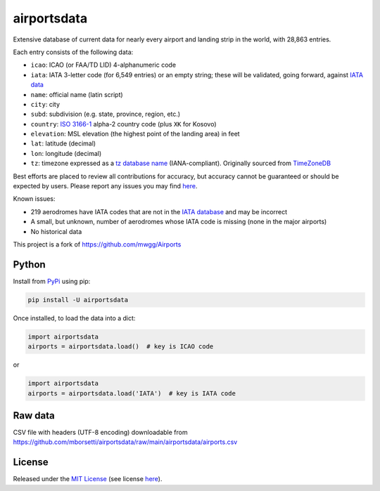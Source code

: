 ============
airportsdata
============

.. |ICAO| replace:: 28,863

.. |IATA| replace:: 6,549

.. |version| image:: https://img.shields.io/pypi/v/airportsdata.svg
    :target: https://pypi.org/project/airportsdata/
    :alt: pypi version

.. |support| image:: https://img.shields.io/pypi/pyversions/airportsdata.svg
    :target: https://pypi.org/project/airportsdata/
    :alt: supported Python version

.. |license| image:: https://img.shields.io/pypi/l/airportsdata.svg
    :target: https://pypi.org/project/airportsdata/
    :alt: license

.. |issues| image:: https://img.shields.io/github/issues-raw/mborsetti/airportsdata
    :target: https://github.com/mborsetti/airportsdata/issues
    :alt: issues

.. |travis| image:: https://img.shields.io/travis/com/mborsetti/airportsdata?label=Travis%20CI
    :target: https://travis-ci.com/mborsetti/airportsdata
    :alt: Travis CI build status

Extensive database of current data for nearly every airport and landing strip in the world, with |ICAO| entries.

Each entry consists of the following data:

* ``icao``: ICAO (or FAA/TD LID) 4-alphanumeric code
* ``iata``: IATA 3-letter code (for |IATA| entries) or an empty string; these will be validated, going forward, against `IATA
  data <https://www.iata.org/en/publications/directories/code-search/>`__
* ``name``: official name (latin script)
* ``city``: city
* ``subd``: subdivision (e.g. state, province, region, etc.)
* ``country``: `ISO 3166-1 <https://en.wikipedia.org/wiki/ISO_3166-1#Current_codes>`__ alpha-2 country code
  (plus ``XK`` for Kosovo)
* ``elevation``: MSL elevation (the highest point of the landing area) in feet
* ``lat``: latitude (decimal)
* ``lon``: longitude (decimal)
* ``tz``: timezone expressed as a `tz database name <https://en.wikipedia.org/wiki/List_of_tz_database_time_zones>`__
  (IANA-compliant). Originally sourced from `TimeZoneDB <https://timezonedb.com>`__

Best efforts are placed to review all contributions for accuracy, but accuracy cannot be guaranteed or should be
expected by users.  Please report any issues you may find `here
<https://github.com/mborsetti/airportsdata/blob/main/CONTRIBUTING.rst>`__.

Known issues:

* 219 aerodromes have IATA codes that are not in the `IATA database
  <https://www.iata.org/en/publications/directories/code-search/>`__ and may be incorrect
* A small, but unknown, number of aerodromes whose IATA code is missing (none in the major airports)
* No historical data

This project is a fork of https://github.com/mwgg/Airports

Python
======
|version| |support| |travis| |issues|

Install from `PyPi <https://pypi.org/project/airportsdata/>`__  using pip:

.. code-block:: bash

  pip install -U airportsdata

Once installed, to load the data into a dict:

.. code-block:: python

  import airportsdata
  airports = airportsdata.load()  # key is ICAO code

or

.. code-block:: python

  import airportsdata
  airports = airportsdata.load('IATA')  # key is IATA code

Raw data
========

CSV file with headers (UTF-8 encoding) downloadable from
`https://github.com/mborsetti/airportsdata/raw/main/airportsdata/airports.csv
<https://github.com/mborsetti/airportsdata/raw/main/airportsdata/airports.csv>`__

License
=======

|license|

Released under the `MIT License <https://opensource.org/licenses/MIT>`__ (see license `here
<https://github.com/mborsetti/airportsdata/blob/main/LICENSE>`__).
